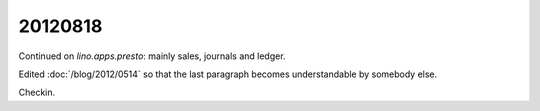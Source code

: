 20120818
========

Continued on `lino.apps.presto`: mainly sales, journals and ledger.

Edited :doc:`/blog/2012/0514` so that the last paragraph becomes 
understandable by somebody else.

Checkin.